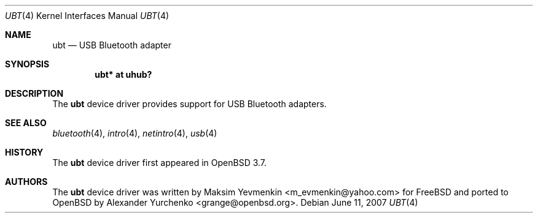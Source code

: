 .\"	$OpenBSD: ubt.4,v 1.4 2007/06/11 08:42:01 jmc Exp $
.\"
.\" Copyright (c) 2004 Alexander Yurchenko <grange@openbsd.org>
.\"
.\" Permission to use, copy, modify, and distribute this software for any
.\" purpose with or without fee is hereby granted, provided that the above
.\" copyright notice and this permission notice appear in all copies.
.\"
.\" THE SOFTWARE IS PROVIDED "AS IS" AND THE AUTHOR DISCLAIMS ALL WARRANTIES
.\" WITH REGARD TO THIS SOFTWARE INCLUDING ALL IMPLIED WARRANTIES OF
.\" MERCHANTABILITY AND FITNESS. IN NO EVENT SHALL THE AUTHOR BE LIABLE FOR
.\" ANY SPECIAL, DIRECT, INDIRECT, OR CONSEQUENTIAL DAMAGES OR ANY DAMAGES
.\" WHATSOEVER RESULTING FROM LOSS OF USE, DATA OR PROFITS, WHETHER IN AN
.\" ACTION OF CONTRACT, NEGLIGENCE OR OTHER TORTIOUS ACTION, ARISING OUT OF
.\" OR IN CONNECTION WITH THE USE OR PERFORMANCE OF THIS SOFTWARE.
.\"
.Dd $Mdocdate: June 11 2007 $
.Dt UBT 4
.Os
.Sh NAME
.Nm ubt
.Nd USB Bluetooth adapter
.Sh SYNOPSIS
.Cd "ubt* at uhub?"
.Sh DESCRIPTION
The
.Nm
device driver provides support for USB Bluetooth adapters.
.Sh SEE ALSO
.Xr bluetooth 4 ,
.Xr intro 4 ,
.Xr netintro 4 ,
.Xr usb 4
.Sh HISTORY
The
.Nm
device driver first appeared in
.Ox 3.7 .
.Sh AUTHORS
.An -nosplit
The
.Nm
device driver was written by
.An Maksim Yevmenkin Aq m_evmenkin@yahoo.com
for
.Fx
and ported to
.Ox
by
.An Alexander Yurchenko Aq grange@openbsd.org .

